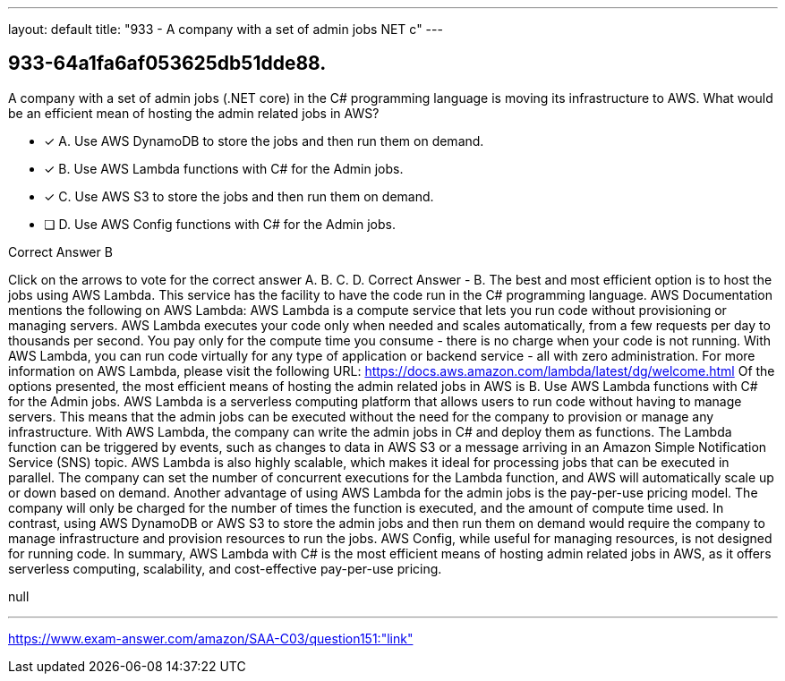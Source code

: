 ---
layout: default 
title: "933 - A company with a set of admin jobs NET c"
---


[.question]
== 933-64a1fa6af053625db51dde88.


****

[.query]
--
A company with a set of admin jobs (.NET core) in the C# programming language is moving its infrastructure to AWS.
What would be an efficient mean of hosting the admin related jobs in AWS?


--

[.list]
--
* [*] A. Use AWS DynamoDB to store the jobs and then run them on demand.
* [*] B. Use AWS Lambda functions with C# for the Admin jobs.
* [*] C. Use AWS S3 to store the jobs and then run them on demand.
* [ ] D. Use AWS Config functions with C# for the Admin jobs.

--
****

[.answer]
Correct Answer  B

[.explanation]
--
Click on the arrows to vote for the correct answer
A.
B.
C.
D.
Correct Answer - B.
The best and most efficient option is to host the jobs using AWS Lambda.
This service has the facility to have the code run in the C# programming language.
AWS Documentation mentions the following on AWS Lambda:
AWS Lambda is a compute service that lets you run code without provisioning or managing servers.
AWS Lambda executes your code only when needed and scales automatically, from a few requests per day to thousands per second.
You pay only for the compute time you consume - there is no charge when your code is not running.
With AWS Lambda, you can run code virtually for any type of application or backend service - all with zero administration.
For more information on AWS Lambda, please visit the following URL:
https://docs.aws.amazon.com/lambda/latest/dg/welcome.html
Of the options presented, the most efficient means of hosting the admin related jobs in AWS is B. Use AWS Lambda functions with C# for the Admin jobs.
AWS Lambda is a serverless computing platform that allows users to run code without having to manage servers. This means that the admin jobs can be executed without the need for the company to provision or manage any infrastructure. With AWS Lambda, the company can write the admin jobs in C# and deploy them as functions. The Lambda function can be triggered by events, such as changes to data in AWS S3 or a message arriving in an Amazon Simple Notification Service (SNS) topic.
AWS Lambda is also highly scalable, which makes it ideal for processing jobs that can be executed in parallel. The company can set the number of concurrent executions for the Lambda function, and AWS will automatically scale up or down based on demand.
Another advantage of using AWS Lambda for the admin jobs is the pay-per-use pricing model. The company will only be charged for the number of times the function is executed, and the amount of compute time used.
In contrast, using AWS DynamoDB or AWS S3 to store the admin jobs and then run them on demand would require the company to manage infrastructure and provision resources to run the jobs. AWS Config, while useful for managing resources, is not designed for running code.
In summary, AWS Lambda with C# is the most efficient means of hosting admin related jobs in AWS, as it offers serverless computing, scalability, and cost-effective pay-per-use pricing.
--

[.ka]
null

'''



https://www.exam-answer.com/amazon/SAA-C03/question151:"link"


